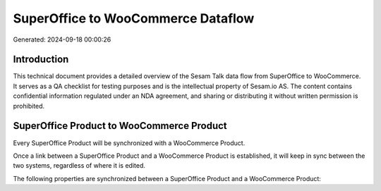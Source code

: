 ===================================
SuperOffice to WooCommerce Dataflow
===================================

Generated: 2024-09-18 00:00:26

Introduction
------------

This technical document provides a detailed overview of the Sesam Talk data flow from SuperOffice to WooCommerce. It serves as a QA checklist for testing purposes and is the intellectual property of Sesam.io AS. The content contains confidential information regulated under an NDA agreement, and sharing or distributing it without written permission is prohibited.

SuperOffice Product to WooCommerce Product
------------------------------------------
Every SuperOffice Product will be synchronized with a WooCommerce Product.

Once a link between a SuperOffice Product and a WooCommerce Product is established, it will keep in sync between the two systems, regardless of where it is edited.

The following properties are synchronized between a SuperOffice Product and a WooCommerce Product:

.. list-table::
   :header-rows: 1

   * - SuperOffice Product Property
     - WooCommerce Product Property
     - WooCommerce Data Type

